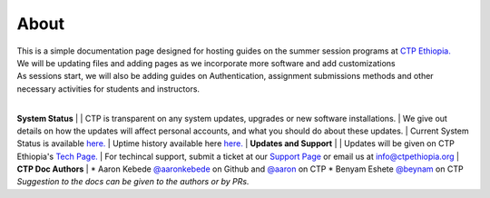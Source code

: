 

About
-------

.. Not really a documentation considering the fact that we are not creating any new apps or anything, but it felt only correct to use Github to host our ReadtheDocs


| This is a simple documentation page designed for hosting guides on the summer session programs at `CTP Ethiopia. <https://ctpethiopia.org/>`_ 
| We will be updating files and adding pages as we incorporate more software and add customizations
| As sessions start, we will also be adding guides on  Authentication, assignment submissions methods and other necessary activities for students and instructors. 
|
**System Status**
|
| CTP is transparent on any system updates, upgrades or new software installations.
| We give out details on how the updates will affect personal accounts, and what you should do about these updates.
| Current System Status is available  `here. <https://tech.ctpethiopia.org/~/sys-status/ctp>`_ 
| Uptime history available  here `here. <https://ctpacademy.statuspage.io/history>`_ 
|
**Updates and Support**
|
| Updates will be given on CTP Ethiopia's  `Tech Page. <https://tech.ctpethiopia.org>`_  
| For techincal support, submit a ticket at our `Support Page <https://my.ctpethiopia.org/submit-ticket>`_ or email us at info@ctpethiopia.org
|
**CTP Doc Authors**
|
* Aaron Kebede `@aaronkebede <https://github.com/aaronkebede>`_ on Github and `@aaron <https://net.ctpethiopia.org/members/aaron/>`_  on CTP
* Benyam Eshete `@beynam <https://net.ctpethiopia.org/members/benyam/>`_  on CTP
*Suggestion to the docs can be given to the authors or by PRs.*



